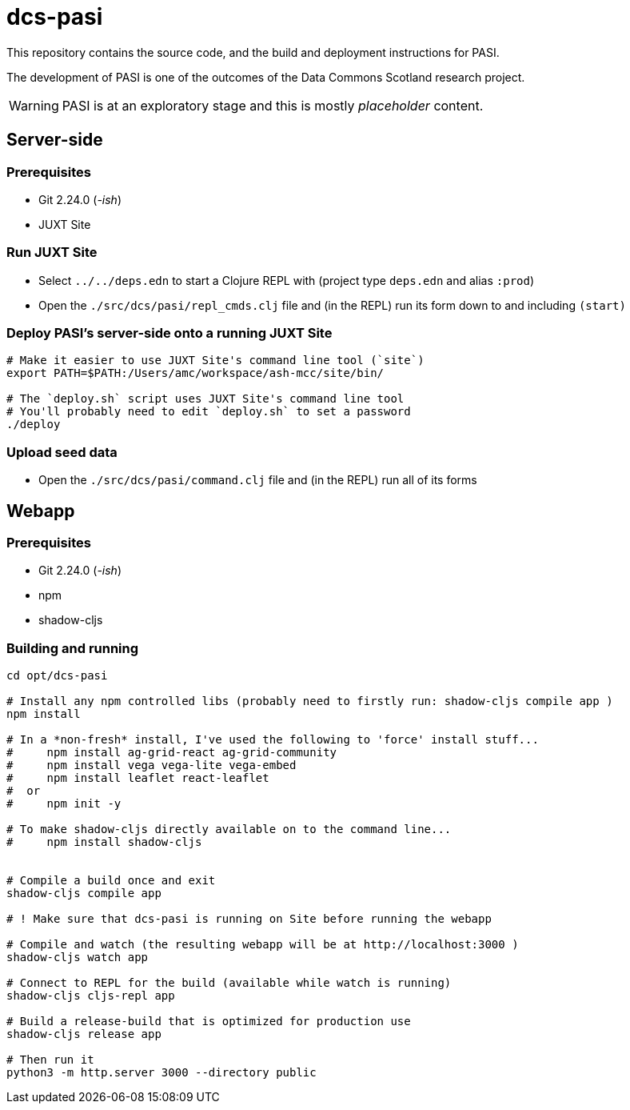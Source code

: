 = dcs-pasi

This repository contains the source code, and the build and deployment instructions for PASI.

The development of PASI is one of the outcomes of the Data Commons Scotland research project.

WARNING: PASI is at an exploratory stage and this is mostly _placeholder_ content.

== Server-side 

=== Prerequisites

* Git 2.24.0 (_-ish_)
* JUXT Site 

=== Run JUXT Site

* Select `../../deps.edn` to start a Clojure REPL with (project type `deps.edn` and alias `:prod`) 
* Open the `./src/dcs/pasi/repl_cmds.clj` file and (in the REPL) run its form down to and including `(start)` 

=== Deploy PASI's server-side onto a running JUXT Site

[bash]
----
# Make it easier to use JUXT Site's command line tool (`site`)
export PATH=$PATH:/Users/amc/workspace/ash-mcc/site/bin/

# The `deploy.sh` script uses JUXT Site's command line tool
# You'll probably need to edit `deploy.sh` to set a password
./deploy
----

=== Upload seed data

* Open the `./src/dcs/pasi/command.clj` file and (in the REPL) run all of its forms 


== Webapp 

=== Prerequisites

* Git 2.24.0 (_-ish_)
* npm
* shadow-cljs

=== Building and running

[bash]
----
cd opt/dcs-pasi

# Install any npm controlled libs (probably need to firstly run: shadow-cljs compile app )
npm install

# In a *non-fresh* install, I've used the following to 'force' install stuff...
#     npm install ag-grid-react ag-grid-community
#     npm install vega vega-lite vega-embed
#     npm install leaflet react-leaflet
#  or
#     npm init -y

# To make shadow-cljs directly available on to the command line...
#     npm install shadow-cljs


# Compile a build once and exit
shadow-cljs compile app

# ! Make sure that dcs-pasi is running on Site before running the webapp

# Compile and watch (the resulting webapp will be at http://localhost:3000 )
shadow-cljs watch app

# Connect to REPL for the build (available while watch is running)
shadow-cljs cljs-repl app

# Build a release-build that is optimized for production use
shadow-cljs release app

# Then run it
python3 -m http.server 3000 --directory public
----

